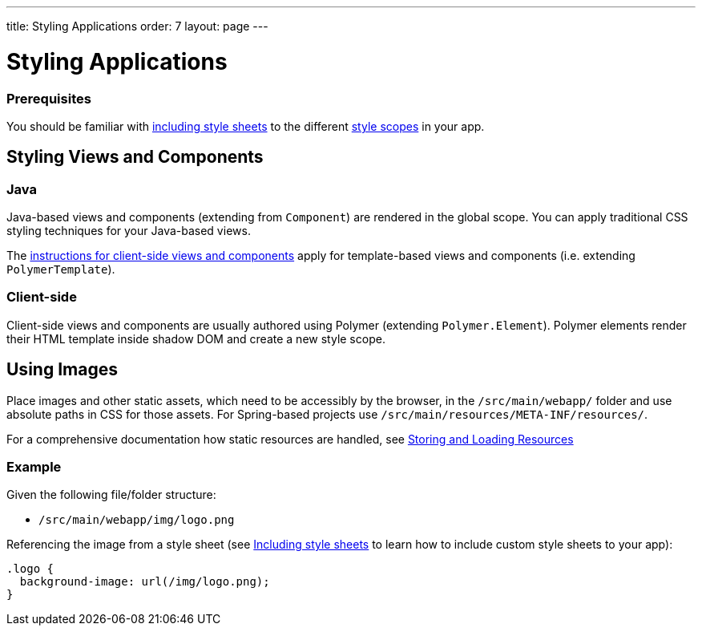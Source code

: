 ---
title: Styling Applications
order: 7
layout: page
---

= Styling Applications

=== Prerequisites

You should be familiar with <<including-style-sheets#,including style sheets>> to the different <<style-scopes#,style scopes>> in your app.

== Styling Views and Components

=== Java

Java-based views and components (extending from `Component`) are rendered in the global scope. You can apply traditional CSS styling techniques for your Java-based views.

The <<client-side,instructions for client-side views and components>> apply for template-based views and components (i.e. extending `PolymerTemplate`).


=== Client-side

Client-side views and components are usually authored using Polymer (extending `Polymer.Element`). Polymer elements render their HTML template inside shadow DOM and create a new style scope.



== Using Images

Place images and other static assets, which need to be accessibly by the browser, in the `/src/main/webapp/` folder and use absolute paths in CSS for those assets. For Spring-based projects use `/src/main/resources/META-INF/resources/`.

For a comprehensive documentation how static resources are handled, see <<../importing-dependencies/tutorial-ways-of-importing#,Storing and Loading Resources>>

=== Example

Given the following file/folder structure:

* `/src/main/webapp/img/logo.png`

Referencing the image from a style sheet (see <<including-style-sheets#,Including style sheets>> to learn how to include custom style sheets to your app):

[source,css]
....
.logo {
  background-image: url(/img/logo.png);
}
....
